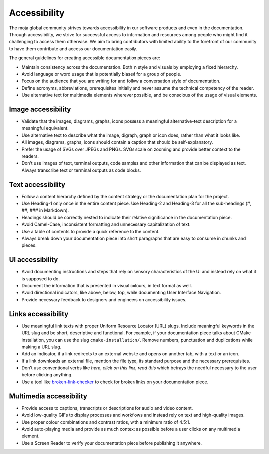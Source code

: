 Accessibility
=============

The moja global community strives towards accessibility in our software
products and even in the documentation. Through accessibility, we strive
for successful access to information and resources among people who
might find it challenging to access them otherwise. We aim to bring
contributors with limited ability to the forefront of our community to
have them contribute and access our documentation easily.

The general guidelines for creating accessible documentation pieces are:

-  Maintain consistency across the documentation. Both in style and
   visuals by employing a fixed hierarchy.
-  Avoid language or word usage that is potentially biased for a
   group of people.
-  Focus on the audience that you are writing for and follow a
   conversation style of documentation.
-  Define acronyms, abbreviations, prerequisites initially and never
   assume the technical competency of the reader.
-  Use alternative text for multimedia elements wherever possible, and
   be conscious of the usage of visual elements.

Image accessibility
-------------------

-  Validate that the images, diagrams, graphs, icons possess a
   meaningful alternative-text description for a meaningful equivalent.
-  Use alternative text to describe what the image, digraph, graph or
   icon does, rather than what it looks like.
-  All images, diagrams, graphs, icons should contain a caption that should
   be self-explanatory.
-  Prefer the usage of SVGs over JPEGs and PNGs. SVGs scale on zooming
   and provide better context to the readers.
-  Don’t use images of text, terminal outputs, code samples and other
   information that can be displayed as text. Always transcribe text or
   terminal outputs as code blocks.

Text accessibility
------------------

-  Follow a content hierarchy defined by the content strategy or the
   documentation plan for the project.
-  Use Heading-1 only once in the entire content piece. Use Heading-2
   and Heading-3 for all the sub-headings (#, ##, ### in Markdown).
-  Headings should be correctly nested to indicate their relative
   significance in the documentation piece.
-  Avoid Camel-Case, inconsistent formatting and unnecessary
   capitalization of text.
-  Use a table of contents to provide a quick reference to the content.
-  Always break down your documentation piece into short paragraphs that
   are easy to consume in chunks and pieces.

UI accessibility
----------------

-  Avoid documenting instructions and steps that rely on sensory
   characteristics of the UI and instead rely on what it is supposed to
   do.
-  Document the information that is presented in visual colours, in text
   format as well.
-  Avoid directional indicators, like above, below, top, while
   documenting User Interface Navigation.
-  Provide necessary feedback to designers and engineers on
   accessibility issues.

Links accessibility
-------------------

-  Use meaningful link texts with proper Uniform Resource Locator (URL)
   slugs. Include meaningful keywords in the URL slug and be short,
   descriptive and functional. For example, if your documentation piece
   talks about CMake installation, you can use the slug
   ``cmake-installation/``. Remove numbers, punctuation and duplications
   while making a URL slug.
-  Add an indicator, if a link redirects to an external website and
   opens on another tab, with a text or an icon.
-  If a link downloads an external file, mention the file type, its
   standard purpose and the necessary prerequisites.
-  Don’t use conventional verbs like *here*, *click on this link*, *read
   this* which betrays the needful necessary to the user before clicking
   anything.
-  Use a tool like `broken-link-checker`_ to check for broken links on
   your documentation piece.

Multimedia accessibility
------------------------

-  Provide access to captions, transcripts or descriptions for audio and
   video content.
-  Avoid low-quality GIFs to display processes and workflows and instead
   rely on text and high-quality images.
-  Use proper colour combinations and contrast ratios, with a minimum
   ratio of 4.5:1.
-  Avoid auto-playing media and provide as much context as possible
   before a user clicks on any multimedia element.
-  Use a Screen Reader to verify your documentation piece before
   publishing it anywhere.

.. _broken-link-checker: https://www.npmjs.com/package/broken-link-checker
